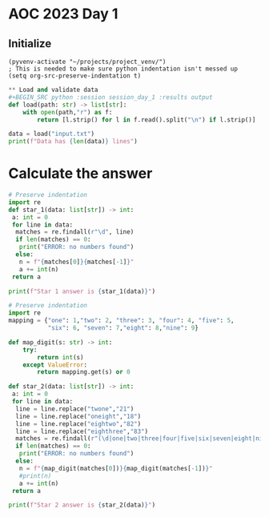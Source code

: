 
* AOC 2023 Day 1

** Initialize 
#+BEGIN_SRC elisp
  (pyvenv-activate "~/projects/project_venv/")
  ; This is needed to make sure python indentation isn't messed up
  (setq org-src-preserve-indentation t)
#+END_SRC

#+RESULTS:

#+BEGIN_SRC python :session session_day_1 :results output
** Load and validate data
#+BEGIN_SRC python :session session_day_1 :results output
def load(path: str) -> list[str]:
    with open(path,"r") as f:
        return [l.strip() for l in f.read().split("\n") if l.strip()]

data = load("input.txt")
print(f"Data has {len(data)} lines")
#+END_SRC

#+RESULTS:
: Data has 1000 lines

* Calculate the answer
#+BEGIN_SRC python :session session_day_1 :results output
# Preserve indentation
import re
def star_1(data: list[str]) -> int:
 a: int = 0
 for line in data:
  matches = re.findall(r"\d", line)
  if len(matches) == 0:
   print("ERROR: no numbers found")
  else:
   n = f"{matches[0]}{matches[-1]}"
   a += int(n)
 return a

print(f"Star 1 answer is {star_1(data)}")
#+END_SRC

#+RESULTS:
: Star 1 answer is 54968

#+BEGIN_SRC python :session session_day_1 :results output
# Preserve indentation
import re
mapping = {"one": 1,"two": 2, "three": 3, "four": 4, "five": 5,
           "six": 6, "seven": 7,"eight": 8,"nine": 9}

def map_digit(s: str) -> int:
    try:
        return int(s)
    except ValueError:
        return mapping.get(s) or 0

def star_2(data: list[str]) -> int:
 a: int = 0
 for line in data:
  line = line.replace("twone","21")
  line = line.replace("oneight","18")
  line = line.replace("eightwo","82")
  line = line.replace("eighthree","83")
  matches = re.findall(r"(\d|one|two|three|four|five|six|seven|eight|nine)", line)
  if len(matches) == 0:
   print("ERROR: no numbers found")
  else:
   n = f"{map_digit(matches[0])}{map_digit(matches[-1])}"
   #print(n)
   a += int(n)
 return a

print(f"Star 2 answer is {star_2(data)}")
#+END_SRC

#+RESULTS:
: Star 2 answer is 54094
